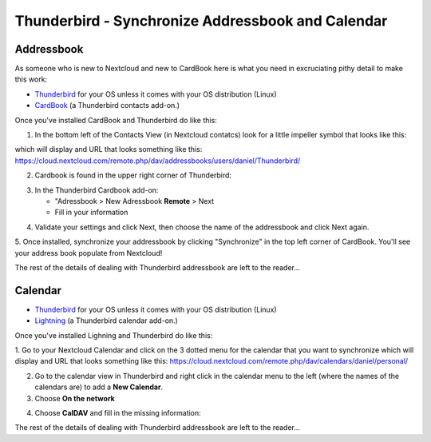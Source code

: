 Thunderbird - Synchronize Addressbook and Calendar
=====================================

Addressbook
-----------

As someone who is new to Nextcloud and new to CardBook here is what you need in excruciating pithy detail to make this work:

- `Thunderbird <https://www.mozilla.org/en-US/thunderbird/>`_ for your OS unless it comes with your OS distribution (Linux)
- `CardBook <https://addons.mozilla.org/en-US/thunderbird/addon/cardbook/>`_ (a Thunderbird contacts add-on.)

Once you've installed CardBook and Thunderbird do like this:

1. In the bottom left of the Contacts View (in Nextcloud contatcs) look for a little impeller symbol that looks like this:

.. image:: ../images/contacts_link.png

which will display and URL that looks something like this:
https://cloud.nextcloud.com/remote.php/dav/addressbooks/users/daniel/Thunderbird/

2. Cardbook is found in the upper right corner of Thunderbird:

.. image:: ../images/cardbook_icon.png

3. In the Thunderbird Cardbook add-on:

   -  "Adressbook > New Adressbook **Remote** > Next
   -  Fill in your information

.. image:: ../images/new_addressbook.png

4. Validate your settings and click Next, then choose the name of the addressbook and click Next again.

.. image:: ../images/addressbook_name.png

5. Once installed, synchronize your addressbook by clicking "Synchronize" in the top left corner of CardBook.
You'll see your address book populate from Nextcloud! 

.. image:: ../images/synchronize_cardbook.png

The rest of the details of dealing with Thunderbird addressbook are left to the reader... 

Calendar
-----------

- `Thunderbird <https://www.mozilla.org/en-US/thunderbird/>`_ for your OS unless it comes with your OS distribution (Linux)
- `Lightning <https://addons.mozilla.org/en-US/thunderbird/addon/lightning/>`_ (a Thunderbird calendar add-on.)

Once you've installed Lighning and Thunderbird do like this:

1. Go to your Nextcloud Calendar and click on the 3 dotted menu for the calendar that you want to synchronize which will display and URL that looks something like this:
https://cloud.nextcloud.com/remote.php/dav/calendars/daniel/personal/

2. Go to the calendar view in Thunderbird and right click in the calendar menu to the left (where the names of the calendars are) to add a **New Calendar**.

3. Choose **On the network**

.. image:: ../images/new_calendar.png

4. Choose **CalDAV** and fill in the missing information:

.. image:: ../images/CalDAV_calendar.png

The rest of the details of dealing with Thunderbird addressbook are left to the reader... 
